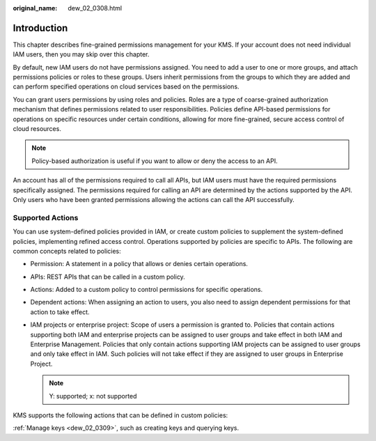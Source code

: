 :original_name: dew_02_0308.html

.. _dew_02_0308:

Introduction
============

This chapter describes fine-grained permissions management for your KMS. If your account does not need individual IAM users, then you may skip over this chapter.

By default, new IAM users do not have permissions assigned. You need to add a user to one or more groups, and attach permissions policies or roles to these groups. Users inherit permissions from the groups to which they are added and can perform specified operations on cloud services based on the permissions.

You can grant users permissions by using roles and policies. Roles are a type of coarse-grained authorization mechanism that defines permissions related to user responsibilities. Policies define API-based permissions for operations on specific resources under certain conditions, allowing for more fine-grained, secure access control of cloud resources.

.. note::

   Policy-based authorization is useful if you want to allow or deny the access to an API.

An account has all of the permissions required to call all APIs, but IAM users must have the required permissions specifically assigned. The permissions required for calling an API are determined by the actions supported by the API. Only users who have been granted permissions allowing the actions can call the API successfully.

Supported Actions
-----------------

You can use system-defined policies provided in IAM, or create custom policies to supplement the system-defined policies, implementing refined access control. Operations supported by policies are specific to APIs. The following are common concepts related to policies:

-  Permission: A statement in a policy that allows or denies certain operations.
-  APIs: REST APIs that can be called in a custom policy.
-  Actions: Added to a custom policy to control permissions for specific operations.
-  Dependent actions: When assigning an action to users, you also need to assign dependent permissions for that action to take effect.
-  IAM projects or enterprise project: Scope of users a permission is granted to. Policies that contain actions supporting both IAM and enterprise projects can be assigned to user groups and take effect in both IAM and Enterprise Management. Policies that only contain actions supporting IAM projects can be assigned to user groups and only take effect in IAM. Such policies will not take effect if they are assigned to user groups in Enterprise Project.

   .. note::

      Y: supported; x: not supported

KMS supports the following actions that can be defined in custom policies:

:ref:`Manage keys <dew_02_0309>`, such as creating keys and querying keys.
